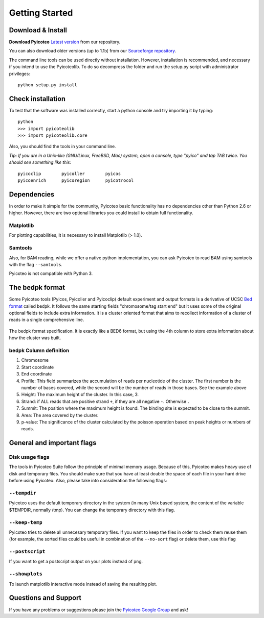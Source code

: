 .. _intro:

Getting Started
===============

Download & Install
------------------

**Download Pyicoteo**  `Latest version`_ from our repository.

.. _`Latest version`: https://bitbucket.org/regulatorygenomicsupf/pyicoteo/downloads

You can also download older versions (up to 1.1b) from our `Sourceforge repository`_.

.. _`Sourceforge repository`: http://sourceforge.net/projects/pyicos/ 


The command line tools can be used directly without installation. However, installation is recommended, and necessary if you intend to use the Pyicoteolib. To do so decompress the folder and run the setup.py script with administrator privileges::

    python setup.py install

Check installation
------------------

To test that the software was installed correctly, start a python console and try importing it by typing::

    python
    >>> import pyicoteolib
    >>> import pyicoteolib.core

Also, you should find the tools in your command line. 

*Tip: If you are in a Unix-like (GNU/Linux, FreeBSD, Mac) system, open a console, type "pyico" and tap TAB twice. You should see something like this*::

  pyicoclip        pyicoller        pyicos                    
  pyicoenrich      pyicoregion      pyicotrocol

Dependencies
----------------

In order to make it simple for the community, Pyicoteo basic functionality has no dependencies other than Python 2.6 or higher. However, there are two optional libraries you could install to obtain full functionality.

Matplotlib
^^^^^^^^^^

For plotting capabilities, it is necessary to install Matplotlib (> 1.0). 

Samtools
^^^^^^^^^

Also, for BAM reading, while we offer a native python implementation, you can ask Pyicoteo to read BAM using samtools with the flag ``--samtools``. 

Pyicoteo is not compatible with Python 3.


The bedpk format
----------------

Some Pyicoteo tools (Pyicos, Pyicoller and Pyicoclip) default experiment and output formats is a derivative of UCSC `Bed format <http://genome.ucsc.edu/FAQ/FAQformat.html#format1>`_ called bedpk. It follows the same starting fields "chromosome/tag start end" but it uses some of the original optional fields to include extra information. It is a cluster oriented format that aims to recollect information of a cluster of reads in a single comprehensive line. 


.. figure:: images/bedpk_format.svg.png 
        :width: 50em
        :align: center

        The bedpk format specification. It is exactly like a BED6 format, but using the 4th column to store extra information about how the cluster was built. 

bedpk Column definition
^^^^^^^^^^^^^^^^^^^^^^^^^

1) Chromosome
2) Start coordinate
3) End coordinate
4) Profile: This field summarizes the accumulation of reads per nucleotide of the cluster. The first number is the number of bases covered, while the second will be the number of reads in those bases. See the example above
5) Height: The maximum height of the cluster. In this case, 3.
6) Strand: if ALL reads that  are positive strand ``+``, if they are all negative ``-``. Otherwise ``.``
7) Summit: The position where the maximum height is found. The binding site is expected to be close to the summit.
8) Area: The area covered by the cluster.
9) p-value: The significance of the cluster calculated by the poisson operation based on peak heights or numbers of reads.


General and important flags
------------------------------

Disk usage flags
^^^^^^^^^^^^^^^^^^

The tools in Pyicoteo Suite follow the principle of minimal memory usage. Because of this, Pyicoteo makes heavy use of disk and temporary files. You should make sure that you have at least double the space of each file in your hard drive before using Pyicoteo. Also, please take into consideration the following flags:

``--tempdir``
^^^^^^^^^^^^^^^

Pyicoteo uses the default temporary directory in the system (in many Unix based system, the content of the variable $TEMPDIR, normally /tmp). You can change the temporary directory with this flag.

``--keep-temp``
^^^^^^^^^^^^^^^^^^^^

Pyicoteo tries to delete all unnecesary temporary files. If you want to keep the files in order to check them reuse them (for example, the sorted files could be useful in combination of the ``--no-sort`` flag) or delete them, use this flag


``--postscript``
^^^^^^^^^^^^^^^^^^^^^

If you want to get a postscript output on your plots instead of png.

``--showplots``
^^^^^^^^^^^^^^^^^^^^

To launch matplotlib interactive mode instead of saving the resulting plot. 



Questions and Support
---------------------

If you have any problems or suggestions please join the `Pyicoteo Google Group`_ and ask! 

.. _`Pyicoteo Google Group`: http://groups.google.com/group/pyicos